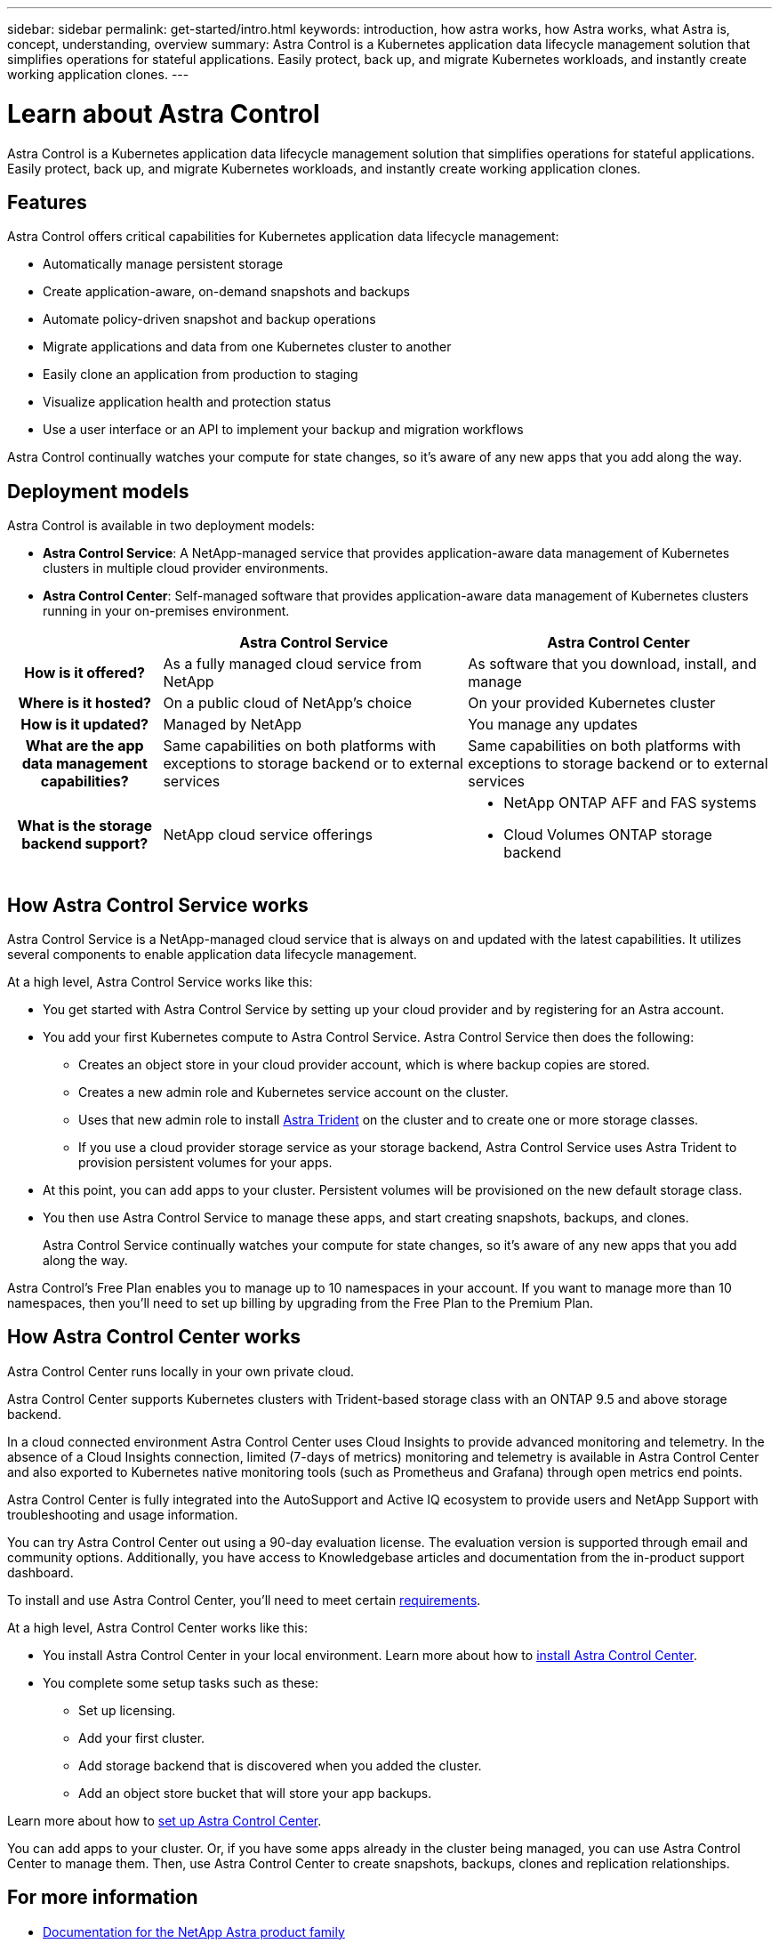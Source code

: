 ---
sidebar: sidebar
permalink: get-started/intro.html
keywords: introduction, how astra works, how Astra works, what Astra is, concept, understanding, overview
summary: Astra Control is a Kubernetes application data lifecycle management solution that simplifies operations for stateful applications. Easily protect, back up, and migrate Kubernetes workloads, and instantly create working application clones.
---

= Learn about Astra Control
:hardbreaks:
:icons: font
:imagesdir: ../media/get-started/

//Remote includes from ACC repo
//include::https://raw.githubusercontent.com/NetAppDocs/astra-control-center/main/_include/source-intro.adoc[]

[.lead]
Astra Control is a Kubernetes application data lifecycle management solution that simplifies operations for stateful applications. Easily protect, back up, and migrate Kubernetes workloads, and instantly create working application clones.

== Features

Astra Control offers critical capabilities for Kubernetes application data lifecycle management:

* Automatically manage persistent storage
* Create application-aware, on-demand snapshots and backups
* Automate policy-driven snapshot and backup operations
* Migrate applications and data from one Kubernetes cluster to another
* Easily clone an application from production to staging
* Visualize application health and protection status
* Use a user interface or an API to implement your backup and migration workflows

Astra Control continually watches your compute for state changes, so it’s aware of any new apps that you add along the way.


== Deployment models
Astra Control is available in two deployment models:

* *Astra Control Service*: A NetApp-managed service that provides application-aware data management of Kubernetes clusters in multiple cloud provider environments.
* *Astra Control Center*: Self-managed software that provides application-aware data management of Kubernetes clusters running in your on-premises environment.

[cols=3*,options="header",cols="1h,2d,2a"]
|===
|
| Astra Control Service
| Astra Control Center
| How is it offered? | As a fully managed cloud service from NetApp | As software that you download, install, and manage
| Where is it hosted? | On a public cloud of NetApp's choice | On your provided Kubernetes cluster
| How is it updated? | Managed by NetApp | You manage any updates
| What are the app data management capabilities? | Same capabilities on both platforms with exceptions to storage backend or to external services | Same capabilities on both platforms with exceptions to storage backend or to external services
| What is the storage backend support? | NetApp cloud service offerings |

* NetApp ONTAP AFF and FAS systems
* Cloud Volumes ONTAP storage backend
|===

== How Astra Control Service works

Astra Control Service is a NetApp-managed cloud service that is always on and updated with the latest capabilities. It utilizes several components to enable application data lifecycle management.


At a high level, Astra Control Service works like this:

* You get started with Astra Control Service by setting up your cloud provider and by registering for an Astra account.
ifdef::gcp[]
+
** For GKE clusters, Astra Control Service uses https://cloud.netapp.com/cloud-volumes-service-for-gcp[NetApp Cloud Volumes Service for Google Cloud^] or Google Persistent Disks as the storage backend for your persistent volumes.
endif::gcp[]
ifdef::azure[]
+
** For AKS clusters, Astra Control Service uses https://cloud.netapp.com/azure-netapp-files[Azure NetApp Files^] or Azure managed disks as the storage backend for your persistent volumes.
endif::azure[]
ifdef::aws[]
+
** For Amazon EKS clusters, Astra Control Service uses https://docs.aws.amazon.com/ebs/[Amazon Elastic Block Store^] or https://docs.aws.amazon.com/fsx/latest/ONTAPGuide/what-is-fsx-ontap.html[Amazon FSx for NetApp ONTAP^] as the storage backend for your persistent volumes.
endif::aws[]
* You add your first Kubernetes compute to Astra Control Service. Astra Control Service then does the following:

** Creates an object store in your cloud provider account, which is where backup copies are stored.
ifdef::azure[]
+
In Azure, Astra Control Service also creates a resource group, a storage account, and keys for the Blob container.
endif::azure[]
** Creates a new admin role and Kubernetes service account on the cluster.

** Uses that new admin role to install https://docs.netapp.com/us-en/trident/index.html[Astra Trident^] on the cluster and to create one or more storage classes.

+
** If you use a cloud provider storage service as your storage backend, Astra Control Service uses Astra Trident to provision persistent volumes for your apps.

* At this point, you can add apps to your cluster. Persistent volumes will be provisioned on the new default storage class.

* You then use Astra Control Service to manage these apps, and start creating snapshots, backups, and clones.
+
Astra Control Service continually watches your compute for state changes, so it's aware of any new apps that you add along the way.

Astra Control's Free Plan enables you to manage up to 10 namespaces in your account. If you want to manage more than 10 namespaces, then you'll need to set up billing by upgrading from the Free Plan to the Premium Plan.


== How Astra Control Center works

Astra Control Center runs locally in your own private cloud.

Astra Control Center supports Kubernetes clusters with Trident-based storage class with an ONTAP 9.5 and above storage backend.


In a cloud connected environment Astra Control Center uses Cloud Insights to provide advanced monitoring and telemetry. In the absence of a Cloud Insights connection, limited (7-days of metrics) monitoring and telemetry is available in Astra Control Center and also exported to Kubernetes native monitoring tools (such as Prometheus and Grafana) through open metrics end points.

Astra Control Center is fully integrated into the AutoSupport and Active IQ ecosystem to provide users and NetApp Support with troubleshooting and usage information.

You can try Astra Control Center out using a 90-day evaluation license. The evaluation version is supported through email and community options. Additionally, you have access to Knowledgebase articles and documentation from the in-product support dashboard.

To install and use Astra Control Center, you'll need to meet certain https://docs.netapp.com/us-en/astra-control-center/get-started/requirements.html[requirements].

At a high level, Astra Control Center works like this:

* You install Astra Control Center in your local environment. Learn more about how to https://docs.netapp.com/us-en/astra-control-center/get-started/install_acc.html[install Astra Control Center].

* You complete some setup tasks such as these:

** Set up licensing.
** Add your first cluster.
** Add storage backend that is discovered when you added the cluster.
** Add an object store bucket that will store your app backups.

Learn more about how to https://docs.netapp.com/us-en/astra-control-center/get-started/setup_overview.html[set up Astra Control Center].


You can add apps to your cluster. Or, if you have some apps already in the cluster being managed, you can use Astra Control Center to manage them. Then, use Astra Control Center to create snapshots, backups, clones and replication relationships.


== For more information

* https://docs.netapp.com/us-en/astra-family/[Documentation for the NetApp Astra product family^]
* https://docs.netapp.com/us-en/astra/index.html[Astra Control Service documentation^]
* https://docs.netapp.com/us-en/astra-control-center/index.html[Astra Control Center documentation^]
* https://docs.netapp.com/us-en/trident/index.html[Astra Trident documentation^]
* https://docs.netapp.com/us-en/astra-automation/index.html[Use the Astra Control API^]
* https://docs.netapp.com/us-en/cloudinsights/[Cloud Insights documentation^]
* https://docs.netapp.com/us-en/ontap/index.html[ONTAP documentation^]
